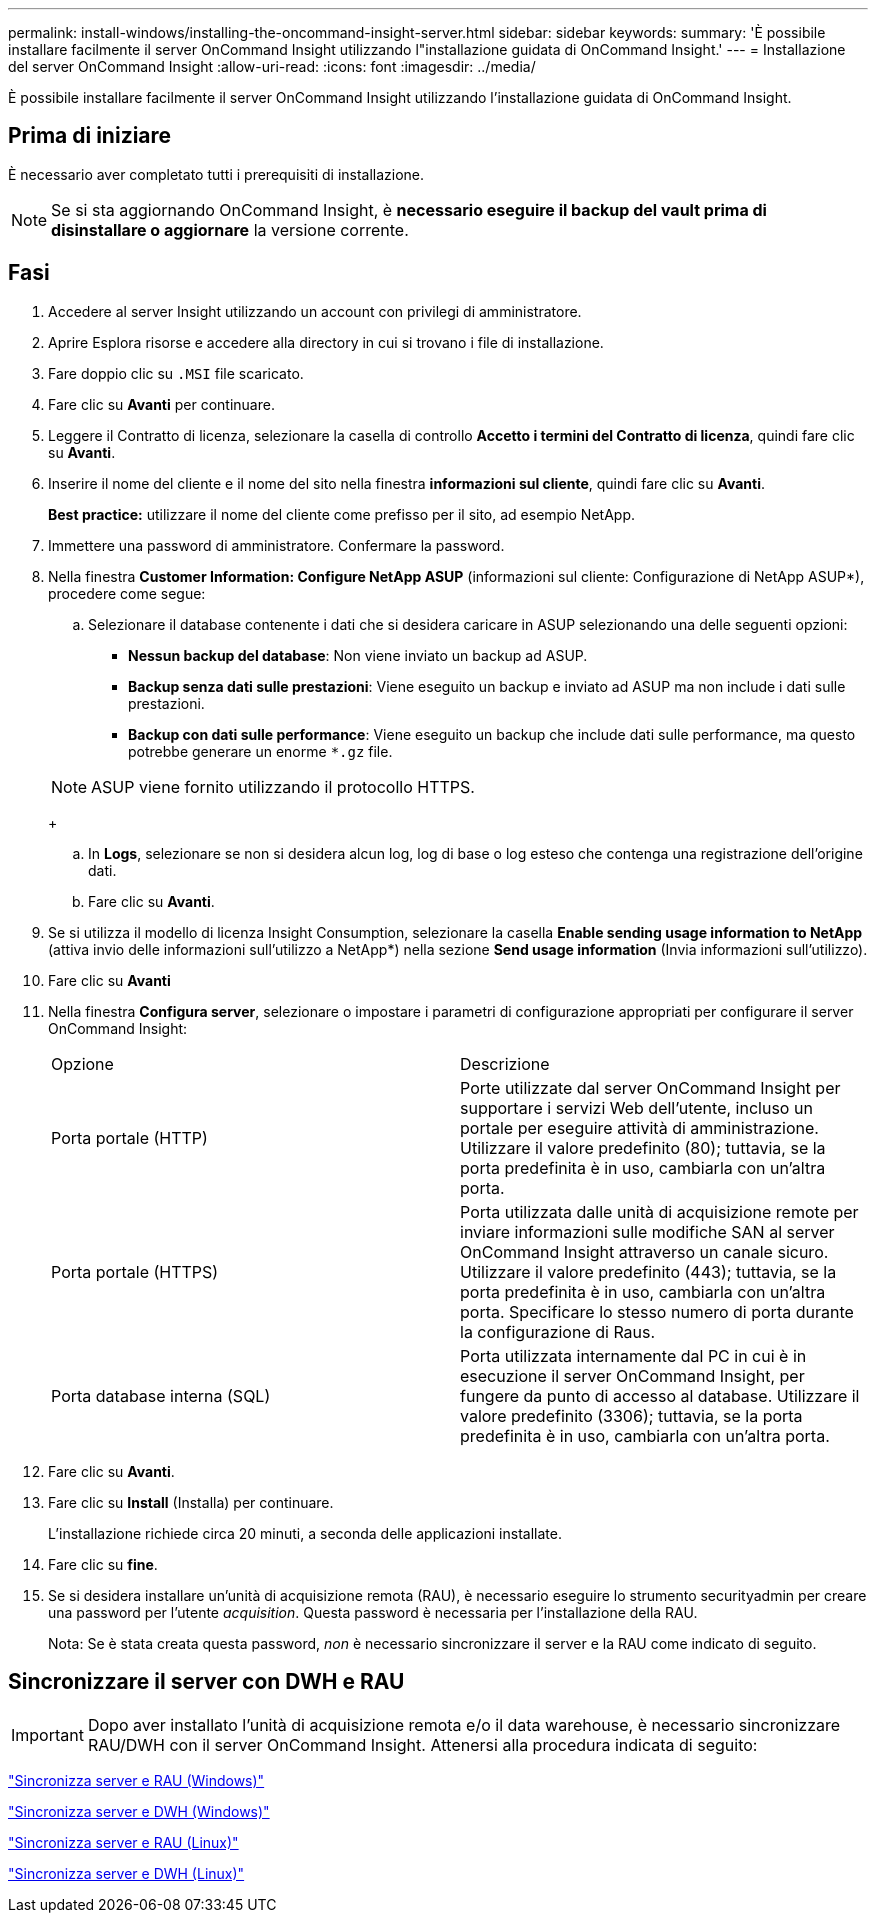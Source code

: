 ---
permalink: install-windows/installing-the-oncommand-insight-server.html 
sidebar: sidebar 
keywords:  
summary: 'È possibile installare facilmente il server OnCommand Insight utilizzando l"installazione guidata di OnCommand Insight.' 
---
= Installazione del server OnCommand Insight
:allow-uri-read: 
:icons: font
:imagesdir: ../media/


[role="lead"]
È possibile installare facilmente il server OnCommand Insight utilizzando l'installazione guidata di OnCommand Insight.



== Prima di iniziare

È necessario aver completato tutti i prerequisiti di installazione.


NOTE: Se si sta aggiornando OnCommand Insight, è *necessario eseguire il backup del vault prima di disinstallare o aggiornare* la versione corrente.



== Fasi

. Accedere al server Insight utilizzando un account con privilegi di amministratore.
. Aprire Esplora risorse e accedere alla directory in cui si trovano i file di installazione.
. Fare doppio clic su `.MSI` file scaricato.
. Fare clic su *Avanti* per continuare.
. Leggere il Contratto di licenza, selezionare la casella di controllo *Accetto i termini del Contratto di licenza*, quindi fare clic su *Avanti*.
. Inserire il nome del cliente e il nome del sito nella finestra *informazioni sul cliente*, quindi fare clic su *Avanti*.
+
*Best practice:* utilizzare il nome del cliente come prefisso per il sito, ad esempio NetApp.

. Immettere una password di amministratore. Confermare la password.
. Nella finestra *Customer Information: Configure NetApp ASUP* (informazioni sul cliente: Configurazione di NetApp ASUP*), procedere come segue:
+
.. Selezionare il database contenente i dati che si desidera caricare in ASUP selezionando una delle seguenti opzioni:
+
*** *Nessun backup del database*: Non viene inviato un backup ad ASUP.
*** *Backup senza dati sulle prestazioni*: Viene eseguito un backup e inviato ad ASUP ma non include i dati sulle prestazioni.
*** *Backup con dati sulle performance*: Viene eseguito un backup che include dati sulle performance, ma questo potrebbe generare un enorme `*.gz` file.




+
[NOTE]
====
ASUP viene fornito utilizzando il protocollo HTTPS.

====
+
.. In *Logs*, selezionare se non si desidera alcun log, log di base o log esteso che contenga una registrazione dell'origine dati.
.. Fare clic su *Avanti*.


. Se si utilizza il modello di licenza Insight Consumption, selezionare la casella *Enable sending usage information to NetApp* (attiva invio delle informazioni sull'utilizzo a NetApp*) nella sezione *Send usage information* (Invia informazioni sull'utilizzo).
. Fare clic su *Avanti*
. Nella finestra *Configura server*, selezionare o impostare i parametri di configurazione appropriati per configurare il server OnCommand Insight:
+
|===


| Opzione | Descrizione 


 a| 
Porta portale (HTTP)
 a| 
Porte utilizzate dal server OnCommand Insight per supportare i servizi Web dell'utente, incluso un portale per eseguire attività di amministrazione. Utilizzare il valore predefinito (80); tuttavia, se la porta predefinita è in uso, cambiarla con un'altra porta.



 a| 
Porta portale (HTTPS)
 a| 
Porta utilizzata dalle unità di acquisizione remote per inviare informazioni sulle modifiche SAN al server OnCommand Insight attraverso un canale sicuro. Utilizzare il valore predefinito (443); tuttavia, se la porta predefinita è in uso, cambiarla con un'altra porta. Specificare lo stesso numero di porta durante la configurazione di Raus.



 a| 
Porta database interna (SQL)
 a| 
Porta utilizzata internamente dal PC in cui è in esecuzione il server OnCommand Insight, per fungere da punto di accesso al database. Utilizzare il valore predefinito (3306); tuttavia, se la porta predefinita è in uso, cambiarla con un'altra porta.

|===
. Fare clic su *Avanti*.
. Fare clic su *Install* (Installa) per continuare.
+
L'installazione richiede circa 20 minuti, a seconda delle applicazioni installate.

. Fare clic su *fine*.
. Se si desidera installare un'unità di acquisizione remota (RAU), è necessario eseguire lo strumento securityadmin per creare una password per l'utente _acquisition_. Questa password è necessaria per l'installazione della RAU.
+
Nota: Se è stata creata questa password, _non_ è necessario sincronizzare il server e la RAU come indicato di seguito.





== Sincronizzare il server con DWH e RAU


IMPORTANT: Dopo aver installato l'unità di acquisizione remota e/o il data warehouse, è necessario sincronizzare RAU/DWH con il server OnCommand Insight. Attenersi alla procedura indicata di seguito:

link:../install-windows/installing-a-remote-acquisition-unit-rau.html#synchronize-server-and-rau["Sincronizza server e RAU (Windows)"]

link:../install-windows/installing-the-oncommand-insight-data-warehouse-and-reporting.html#synchronize-server-and-dwh["Sincronizza server e DWH (Windows)"]

link:../install-linux/installing-a-remote-acquisition-unit-rau-linux.html#synchronize-server-and-rau["Sincronizza server e RAU (Linux)"]

link:../install-linux/installing-oncommand-insight-data-warehouse-linux.html#synchronize-server-and-dwh["Sincronizza server e DWH (Linux)"]
